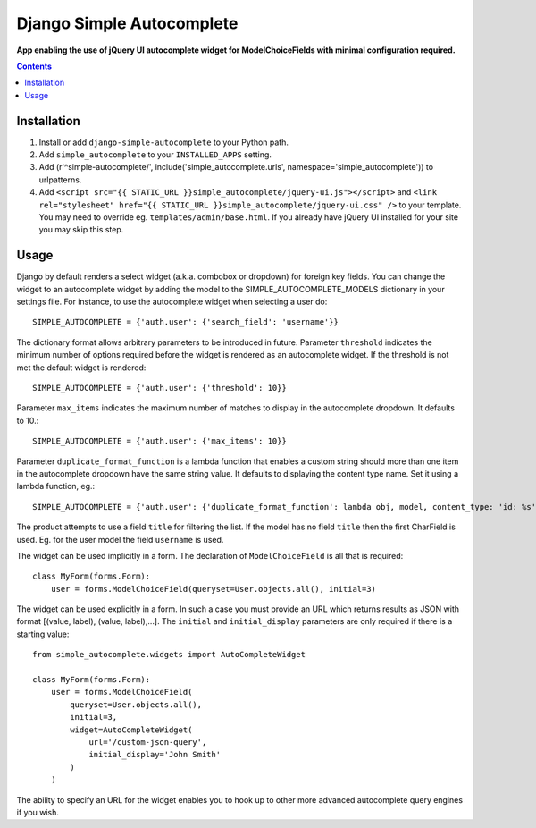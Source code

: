 Django Simple Autocomplete
==========================
**App enabling the use of jQuery UI autocomplete widget for ModelChoiceFields with minimal configuration required.**

.. contents:: Contents
    :depth: 5

Installation
------------

#. Install or add ``django-simple-autocomplete`` to your Python path.

#. Add ``simple_autocomplete`` to your ``INSTALLED_APPS`` setting.

#. Add (r'^simple-autocomplete/', include('simple_autocomplete.urls', namespace='simple_autocomplete')) to urlpatterns.

#. Add ``<script src="{{ STATIC_URL }}simple_autocomplete/jquery-ui.js"></script>`` and
   ``<link rel="stylesheet" href="{{ STATIC_URL }}simple_autocomplete/jquery-ui.css" />`` to your template.
   You may need to override eg. ``templates/admin/base.html``. If you already have jQuery UI installed for
   your site you may skip this step.

Usage
-----

Django by default renders a select widget (a.k.a. combobox or dropdown) for
foreign key fields. You can change the widget to an autocomplete widget by
adding the model to the SIMPLE_AUTOCOMPLETE_MODELS dictionary in your
settings file.  For instance, to use the autocomplete widget when selecting a
user do::

    SIMPLE_AUTOCOMPLETE = {'auth.user': {'search_field': 'username'}}

The dictionary format allows arbitrary parameters to be introduced in future.
Parameter ``threshold`` indicates the minimum number of options required before
the widget is rendered as an autocomplete widget.  If the threshold is not met
the default widget is rendered::

    SIMPLE_AUTOCOMPLETE = {'auth.user': {'threshold': 10}}

Parameter ``max_items`` indicates the maximum number of matches to display in the autocomplete dropdown. It defaults to 10.::

    SIMPLE_AUTOCOMPLETE = {'auth.user': {'max_items': 10}}

Parameter ``duplicate_format_function`` is a lambda function that enables a custom string should more than one item in the autocomplete dropdown have the same string value.
It defaults to displaying the content type name. Set it using a lambda function, eg.::

    SIMPLE_AUTOCOMPLETE = {'auth.user': {'duplicate_format_function': lambda obj, model, content_type: 'id: %s' % obj.id}}

The product attempts to use a field ``title`` for filtering the list. If the
model has no field ``title`` then the first CharField is used. Eg. for the user
model the field ``username`` is used.

The widget can be used implicitly in a form. The declaration of
``ModelChoiceField`` is all that is required::

    class MyForm(forms.Form):
        user = forms.ModelChoiceField(queryset=User.objects.all(), initial=3)

The widget can be used explicitly in a form. In such a case you must provide an
URL which returns results as JSON with format [(value, label), (value, label),...].
The ``initial`` and ``initial_display`` parameters are only required if there is
a starting value::

    from simple_autocomplete.widgets import AutoCompleteWidget

    class MyForm(forms.Form):
        user = forms.ModelChoiceField(
            queryset=User.objects.all(),
            initial=3,
            widget=AutoCompleteWidget(
                url='/custom-json-query',
                initial_display='John Smith'
            )
        )

The ability to specify an URL for the widget enables you to hook up to other
more advanced autocomplete query engines if you wish.

